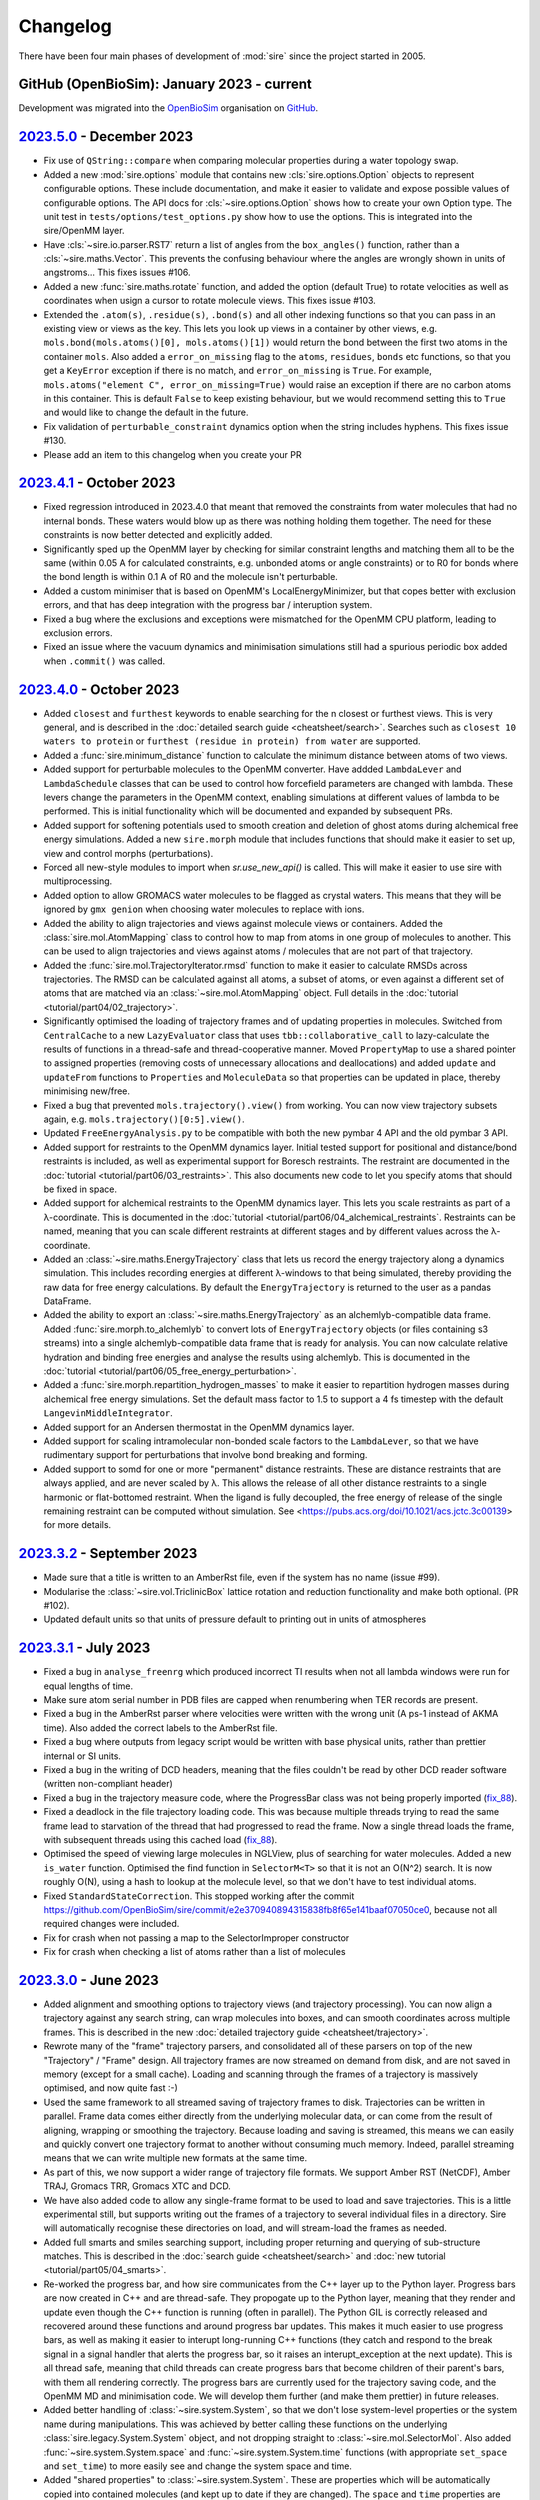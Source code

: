 =========
Changelog
=========

There have been four main phases of development of :mod:`sire`
since the project started in 2005.

GitHub (OpenBioSim): January 2023 - current
-------------------------------------------

Development was migrated into the
`OpenBioSim <https://github.com/openbiosim>`__
organisation on `GitHub <https://github.com/openbiosim/sire>`__.

`2023.5.0 <https://github.com/openbiosim/sire/compare/2023.4.0...2023.5.0>`__ - December 2023
---------------------------------------------------------------------------------------------

* Fix use of ``QString::compare`` when comparing molecular properties during
  a water topology swap.

* Added a new :mod:`sire.options` module that contains new
  :cls:`sire.options.Option` objects to represent configurable options.
  These include documentation, and make it easier to validate and expose
  possible values of configurable options. The API docs for
  :cls:`~sire.options.Option` shows how to create your own Option type.
  The unit test in ``tests/options/test_options.py`` show how to use
  the options. This is integrated into the sire/OpenMM layer.

* Have :cls:`~sire.io.parser.RST7` return a list of angles from the
  ``box_angles()`` function, rather than a :cls:`~sire.maths.Vector`.
  This prevents the confusing behaviour where the angles are wrongly
  shown in units of angstroms... This fixes issues #106.

* Added a new :func:`sire.maths.rotate` function, and added the option
  (default True) to rotate velocities as well as coordinates when usign
  a cursor to rotate molecule views. This fixes issue #103.

* Extended the ``.atom(s)``, ``.residue(s)``, ``.bond(s)`` and all other
  indexing functions so that you can pass in an existing view or views as
  the key. This lets you look up views in a container by other views, e.g.
  ``mols.bond(mols.atoms()[0], mols.atoms()[1])`` would return the bond
  between the first two atoms in the container ``mols``. Also added
  a ``error_on_missing`` flag to the ``atoms``, ``residues``, ``bonds`` etc
  functions, so that you get a ``KeyError`` exception if there is no match,
  and ``error_on_missing`` is ``True``. For example,
  ``mols.atoms("element C", error_on_missing=True)`` would raise an exception
  if there are no carbon atoms in this container. This is default ``False``
  to keep existing behaviour, but we would recommend setting this to ``True``
  and would like to change the default in the future.

* Fix validation of ``perturbable_constraint`` dynamics option when the string
  includes hyphens. This fixes issue #130.

* Please add an item to this changelog when you create your PR

`2023.4.1 <https://github.com/openbiosim/sire/compare/2023.4.0...2023.4.1>`__ - October 2023
---------------------------------------------------------------------------------------------

* Fixed regression introduced in 2023.4.0 that meant that removed the constraints
  from water molecules that had no internal bonds. These waters would blow up
  as there was nothing holding them together. The need for these constraints is
  now better detected and explicitly added.

* Significantly sped up the OpenMM layer by checking for similar constraint lengths
  and matching them all to be the same (within 0.05 A for calculated constraints,
  e.g. unbonded atoms or angle constraints) or to R0 for bonds where the bond
  length is within 0.1 A of R0 and the molecule isn't perturbable.

* Added a custom minimiser that is based on OpenMM's LocalEnergyMinimizer,
  but that copes better with exclusion errors, and that has deep integration
  with the progress bar / interuption system.

* Fixed a bug where the exclusions and exceptions were mismatched for the
  OpenMM CPU platform, leading to exclusion errors.

* Fixed an issue where the vacuum dynamics and minimisation simulations still
  had a spurious periodic box added when ``.commit()`` was called.

`2023.4.0 <https://github.com/openbiosim/sire/compare/2023.3.0...2023.4.0>`__ - October 2023
--------------------------------------------------------------------------------------------

* Added ``closest`` and ``furthest`` keywords to enable searching for the n closest
  or furthest views. This is very general, and is described in the
  :doc:`detailed search guide <cheatsheet/search>`. Searches such as
  ``closest 10 waters to protein`` or
  ``furthest (residue in protein) from water`` are supported.

* Added a :func:`sire.minimum_distance` function to calculate the minimum
  distance between atoms of two views.

* Added support for perturbable molecules to the OpenMM converter. Have addded
  ``LambdaLever`` and ``LambdaSchedule`` classes that can be used to control
  how forcefield parameters are changed with lambda. These levers change
  the parameters in the OpenMM context, enabling simulations at different
  values of lambda to be performed. This is initial functionality which
  will be documented and expanded by subsequent PRs.

* Added support for softening potentials used to smooth creation and
  deletion of ghost atoms during alchemical free energy simulations.
  Added a new ``sire.morph`` module that includes functions that should
  make it easier to set up, view and control morphs (perturbations).

* Forced all new-style modules to import when `sr.use_new_api()` is called.
  This will make it easier to use sire with multiprocessing.

* Added option to allow GROMACS water molecules to be flagged as crystal waters.
  This means that they will be ignored by ``gmx genion`` when choosing water
  molecules to replace with ions.

* Added the ability to align trajectories and views against molecule views
  or containers. Added the :class:`sire.mol.AtomMapping` class to control
  how to map from atoms in one group of molecules to another. This can
  be used to align trajectories and views against atoms / molecules that
  are not part of that trajectory.

* Added the :func:`sire.mol.TrajectoryIterator.rmsd` function to make it
  easier to calculate RMSDs across trajectories. The RMSD can be calculated
  against all atoms, a subset of atoms, or even against a different
  set of atoms that are matched via an :class:`~sire.mol.AtomMapping` object.
  Full details in the :doc:`tutorial <tutorial/part04/02_trajectory>`.

* Significantly optimised the loading of trajectory frames and of updating
  properties in molecules. Switched from ``CentralCache`` to a new
  ``LazyEvaluator`` class that uses ``tbb::collaborative_call`` to
  lazy-calculate the results of functions in a thread-safe and
  thread-cooperative manner. Moved ``PropertyMap`` to use a shared
  pointer to assigned properties (removing costs of unnecessary
  allocations and deallocations) and added ``update`` and ``updateFrom``
  functions to ``Properties`` and ``MoleculeData`` so that properties
  can be updated in place, thereby minimising new/free.

* Fixed a bug that prevented ``mols.trajectory().view()`` from working.
  You can now view trajectory subsets again, e.g. ``mols.trajectory()[0:5].view()``.

* Updated ``FreeEnergyAnalysis.py`` to be compatible with both the new pymbar 4 API
  and the old pymbar 3 API.

* Added support for restraints to the OpenMM dynamics layer. Initial tested
  support for positional and distance/bond restraints is included, as well
  as experimental support for Boresch restraints. The restraint are documented
  in the :doc:`tutorial <tutorial/part06/03_restraints>`. This also documents
  new code to let you specify atoms that should be fixed in space.

* Added support for alchemical restraints to the OpenMM dynamics layer.
  This lets you scale restraints as part of a λ-coordinate. This is
  documented in the :doc:`tutorial <tutorial/part06/04_alchemical_restraints`.
  Restraints can be named, meaning that you can scale different restraints
  at different stages and by different values across the λ-coordinate.

* Added an :class:`~sire.maths.EnergyTrajectory` class that lets us record the
  energy trajectory along a dynamics simulation. This includes recording
  energies at different λ-windows to that being simulated, thereby providing
  the raw data for free energy calculations. By default the
  ``EnergyTrajectory`` is returned to the user as a pandas DataFrame.

* Added the ability to export an :class:`~sire.maths.EnergyTrajectory` as
  an alchemlyb-compatible data frame. Added :func:`sire.morph.to_alchemlyb`
  to convert lots of ``EnergyTrajectory`` objects (or files containing
  s3 streams) into a single alchemlyb-compatible data frame that is
  ready for analysis. You can now calculate relative hydration and binding
  free energies and analyse the results using alchemlyb. This is documented
  in the :doc:`tutorial <tutorial/part06/05_free_energy_perturbation>`.

* Added a :func:`sire.morph.repartition_hydrogen_masses` to make it easier to
  repartition hydrogen masses during alchemical free energy simulations.
  Set the default mass factor to 1.5 to support a 4 fs timestep with the
  default ``LangevinMiddleIntegrator``.

* Added support for an Andersen thermostat in the OpenMM dynamics layer.

* Added support for scaling intramolecular non-bonded scale factors to the
  ``LambdaLever``, so that we have rudimentary support for perturbations
  that involve bond breaking and forming.

* Added support to somd for one or more "permanent" distance restraints. These
  are distance restraints that are always applied, and are never scaled by λ.
  This allows the release of all other distance restraints to a single
  harmonic or flat-bottomed restraint. When the ligand is fully decoupled,
  the free energy of release of the single remaining restraint can be
  computed without simulation. See
  <https://pubs.acs.org/doi/10.1021/acs.jctc.3c00139> for more details.

`2023.3.2 <https://github.com/openbiosim/sire/compare/2023.3.1...2023.3.2>`__ - September 2023
----------------------------------------------------------------------------------------------

* Made sure that a title is written to an AmberRst file, even if the system
  has no name (issue #99).

* Modularise the :class:`~sire.vol.TriclinicBox` lattice rotation and reduction functionality
  and make both optional. (PR #102).

* Updated default units so that units of pressure default to printing out in units of atmospheres

`2023.3.1 <https://github.com/openbiosim/sire/compare/2023.2.3...2023.3.1>`__ - July 2023
-----------------------------------------------------------------------------------------

* Fixed a bug in ``analyse_freenrg`` which produced incorrect TI results
  when not all lambda windows were run for equal lengths of time.

* Make sure atom serial number in PDB files are capped when renumbering when
  TER records are present.

* Fixed a bug in the AmberRst parser where velocities were written with the wrong
  unit (A ps-1 instead of AKMA time). Also added the correct labels to the AmberRst file.

* Fixed a bug where outputs from legacy script would be written with base physical
  units, rather than prettier internal or SI units.

* Fixed a bug in the writing of DCD headers, meaning that the files couldn't be read
  by other DCD reader software (written non-compliant header)

* Fixed a bug in the trajectory measure code, where the ProgressBar class was
  not being properly imported (`fix_88 <https://github.com/OpenBioSim/sire/issues/88>`__).

* Fixed a deadlock in the file trajectory loading code. This was because multiple threads
  trying to read the same frame lead to starvation of the thread that had progressed to
  read the frame. Now a single thread loads the frame, with subsequent threads using
  this cached load (`fix_88 <https://github.com/OpenBioSim/sire/issues/88>`__).

* Optimised the speed of viewing large molecules in NGLView, plus of searching
  for water molecules. Added a new ``is_water`` function. Optimised the
  find function in ``SelectorM<T>`` so that it is not an O(N^2) search. It
  is now roughly O(N), using a hash to lookup at the molecule level, so that
  we don't have to test individual atoms.

* Fixed ``StandardStateCorrection``. This stopped working after
  the commit https://github.com/OpenBioSim/sire/commit/e2e370940894315838fb8f65e141baaf07050ce0,
  because not all required changes were included.

* Fix for crash when not passing a map to the SelectorImproper constructor

* Fix for crash when checking a list of atoms rather than a list of molecules

`2023.3.0 <https://github.com/openbiosim/sire/compare/2023.2.3...2023.3.0>`__ - June 2023
-----------------------------------------------------------------------------------------

* Added alignment and smoothing options to trajectory views (and trajectory processing).
  You can now align a trajectory against any search string, can wrap molecules into
  boxes, and can smooth coordinates across multiple frames. This is described in the
  new :doc:`detailed trajectory guide <cheatsheet/trajectory>`.

* Rewrote many of the "frame" trajectory parsers, and consolidated all of these
  parsers on top of the new "Trajectory" / "Frame" design. All trajectory frames
  are now streamed on demand from disk, and are not saved in memory (except
  for a small cache). Loading and scanning through the frames of a trajectory
  is massively optimised, and now quite fast :-)

* Used the same framework to all streamed saving of trajectory frames to disk.
  Trajectories can be written in parallel. Frame data comes either directly
  from the underlying molecular data, or can come from the result of aligning,
  wrapping or smoothing the trajectory. Because loading and saving is streamed,
  this means we can easily and quickly convert one trajectory format to another
  without consuming much memory. Indeed, parallel streaming means that we
  can write multiple new formats at the same time.

* As part of this, we now support a wider range of trajectory file formats.
  We support Amber RST (NetCDF), Amber TRAJ, Gromacs TRR, Gromacs XTC and DCD.

* We have also added code to allow any single-frame format to be used to load
  and save trajectories. This is a little experimental still, but supports
  writing out the frames of a trajectory to several individual files in
  a directory. Sire will automatically recognise these directories on load,
  and will stream-load the frames as needed.

* Added full smarts and smiles searching support, including proper returning
  and querying of sub-structure matches. This is described in the
  :doc:`search guide <cheatsheet/search>` and
  :doc:`new tutorial <tutorial/part05/04_smarts>`.

* Re-worked the progress bar, and how sire communicates from the C++ layer
  up to the Python layer. Progress bars are now created in C++ and are
  thread-safe. They propogate up to the Python layer, meaning that they
  render and update even though the C++ function is running (often in
  parallel). The Python GIL is correctly released and recovered around
  these functions and around progress bar updates. This makes it much easier
  to use progress bars, as well as making it easier to interupt long-running
  C++ functions (they catch and respond to the break signal in a signal
  handler that alerts the progress bar, so it raises an interupt_exception
  at the next update). This is all thread safe, meaning that child threads
  can create progress bars that become children of their parent's bars,
  with them all rendering correctly. The progress bars are currently used
  for the trajectory saving code, and the OpenMM MD and minimisation code.
  We will develop them further (and make them prettier) in future
  releases.

* Added better handling of :class:`~sire.system.System`, so that we don't
  lose system-level properties or the system name during manipulations.
  This was achieved by better calling these functions on the
  underlying :class:`sire.legacy.System.System` object, and not
  dropping straight to :class:`~sire.mol.SelectorMol`. Also added
  :func:`~sire.system.System.space` and :func:`~sire.system.System.time`
  functions (with appropriate ``set_space`` and ``set_time``) to more
  easily see and change the system space and time.

* Added "shared properties" to :class:`~sire.system.System`. These are
  properties which will be automatically copied into contained
  molecules (and kept up to date if they are changed). The
  ``space`` and ``time`` properties are default "shared". You can
  add or remove shared properties via new functions
  :func:`~sire.system.System.add_shared_property` and
  :func:`~sire.system.System.remove_shared_property`.

* Cleaned up the sanitisation of molecules generated by smiles strings.
  This now raises an exception if the molecule can't be sanitised. You
  can switch this off by passing ``must_sanitize=False`` to
  :func:`sire.smiles`, thereby only running the sanitisation steps
  that pass.

* Improved functionality of harmonic restraints in openMMMD. Each
  restrained atom will now have to a corrsponding dummy atom,
  with the location of this dummy atom restraining the real atom.
  This makes restrained systems consistent in NPT regimes. Provided
  that a modified system containing the dummy atoms is given, the argument
  ``use restraints = True`` can be added to a SOMD ``.cfg`` file, along with
  the argument ``restrained atoms`` containing a dictionary of dummy atom
  numbers along with the numbers of the corresponding real atoms
  (``{dummy_atom_num:real_atom_num}``).

* Added a new units grammar and parser, so that we can robustly
  read physical quantities (units) from strings. This is a complete
  grammar, meaning that the full range of physical units, SI prefixes,
  long and short forms, unicode and ASCII representations are supported.
  A convenient :func:`sire.u` function has been added to easily convert
  its arguments to :class:`sire.units.GeneralUnit`, e.g.
  ``timestep = sr.u("25ps")`` or ``m = sr.u("25km").to("miles")``.
  This even supports automatic conversion
  from other units systems (e.g. you can pass `pint` units to ``sr.u``
  to convert to ``GeneralUnit``). This is described in full in the
  new :doc:`units detailed guide <cheatsheet/units>`.

* We have begun to add automatic conversion from strings to unit-quantities
  (or from any unit system) to functions. Currently the dynamics functions
  are supported, e.g. you can type ``d = mols.dynamics(timestep="4fs")``
  and ``d.run("500ps")`` (or even, ``d = mols.dynamics(timestep={pint time})``).
  We will add more in the next release, with the ambition that every function
  that accepts a unit argument will automatically convert from ``pint``,
  a string, or any other supported units framework.

* As part of this, we have also updated the way physical units are printed.
  Units will now always be printed in the default format specified by
  the user, with default base units used for any composed unit that
  has not been specified. You set a default unit using
  :func:`sire.units.set_default_unit` or :func:`sire.units.set_default_units`,
  e.g. ``sr.units.set_default_unit("nm")`` would change the default
  length unit to ``nm``. You can set combined units, e.g.
  ``sr.units.set_default_unit("kcal mol-1 A-2")`` would set the default
  bond force constant units to ``kcal mol-1 A-2``. The framework automatically
  works out the unit, and will print out any value in that unit if the future
  in the default unit, with the string supplied by the user as the unit name.
  This is all described in the :doc:`units detailed guide <cheatsheet/units>`
  (including :func:`sire.units.set_si_units` and :func:`sire.units.set_internal_units`).

* Added :func:`~sire.mol.SelectorMol.make_whole` functions to all views,
  so that molecules can be recombined after being split across periodic
  boundaries. You can automatically make molecules whole on load by
  passing ``{"make_whole": True}`` as a ``map`` to :func:`sire.load` or
  the :func:`~sire.mol.SelectorMol.load_frame` functions. Or, you can
  manually make molecules whole by calling
  :func:`~sire.system.System.make_whole` on :class:`~sire.system.System`,
  or ``mol = mol.move().make_whole().commit()`` on any view.

* Significantly accelerated the reading and writing of files, especially Amber
  topology files.

* Enhanced the integration with NGLView by making it easy to choose colours
  and opacities of representations (e.g. see the :doc:`detailed guide <cheatsheet/view>`).

* Various compile fixes so that :mod:`sire` compiles and works well
  with GCC 13.

* Lots of bug fixes, including `fix_67 <https://github.com/OpenBioSim/sire/issues/67>`__,
  `fix_49 <https://github.com/OpenBioSim/sire/issues/49>`__ (Triclinic box angles
  flipping during a trajectory), and `fix_44 <https://github.com/OpenBioSim/sire/issues/44>`__.

`2023.2.3 <https://github.com/openbiosim/sire/compare/2023.2.2...2023.2.3>`__ - May 2023
----------------------------------------------------------------------------------------

* Fixed numerical precision issues caused by lattice reduction of triclinic
  lattice box vectors to prevent oscillation of the box angles. This is caused
  by the fixed-width format for box dimensions and angles used in the molecular
  input files. `PR 51 - fix_49_50 <https://github.com/OpenBioSim/sire/pull/51>`__

* Added a ``run_constrained`` entry for the optional ``rdkit`` dependency in our
  conda recipe using a minor level pin. This ensures that the correct version of
  ``rdkit`` is installed alongside ``sire``, i.e. one that is compatible with the
  version that ``sire`` was built against. `PR 51 - fix_49_50 <https://github.com/OpenBioSim/sire/pull/51>`__

`2023.2.2 <https://github.com/openbiosim/sire/compare/2023.2.1...2023.2.2>`__ - April 2023
------------------------------------------------------------------------------------------

* Fixed random crashes when loading Amber PRMTOP files when parallelisation
  was enabled. `PR 45 - fix_44 <https://github.com/OpenBioSim/sire/pull/45>`__

* Fixed failure to read an Amber PRMTOP file when no atom names or residues names
  are set. `PR 43 - fix_42 <https://github.com/OpenBioSim/sire/pull/43>`__

* Edited GitHub Actions workflow so that builds of ``devel`` automatically
  upload to the ``dev`` channel, while builds of ``main`` automatically
  upload to the ``test`` channel (for testing before being re-labelled
  to the ``main`` channel)

`2023.2.1 <https://github.com/openbiosim/sire/compare/2023.2.0...2023.2.1>`__ - April 2023
------------------------------------------------------------------------------------------

* Added in ``openmmtools`` as a host requirement. This allows it to be installed in the
  same environment as :mod:`sire`. Note that this changes the dependencies of :mod:`sire`
  to use an older version of ``libnetcdf``. `PR 34 <https://github.com/OpenBioSim/sire/pull/34>`__

* Reactivated the parallel processing code in the Amber parameter/topology parser.
  This significantly speeds up reading and writing of Amber parameter/topology files.

* Fixed compile issues with some MacOS compilers using the C++ 2017 standard, when
  ``std::unary_function`` has been removed.

* Fixed the lookup of Gromacs wildcard dihedrals of the form ``A-*-*-D``.

* Added full support for Urey-Bradley terms in the Gromacs topology parser.

* Added full support for harmonic improper angles in the Gromacs topology parser.
  Note that we don't yet have support for these in the molecular mechanic engine
  or the openmm converter, so they can only currently be read and written.

* Added a developer check for when the version number has changed, so that
  people compiling manually know when they have to rebuild from scratch.


`2023.2.0 <https://github.com/openbiosim/sire/compare/2023.1.3...2023.2.0>`__ - March 2023
------------------------------------------------------------------------------------------

* Completed the :mod:`sire.convert` framework for interconverting :mod:`sire`
  objects with `BioSimSpace <https://biosimspace.openbiosim.org>`__,
  `RDKit <https://rdkit.org>`__ and `OpenMM <https://openmm.org>`__.
  This is now :doc:`fully documented in a tutorial <tutorial/part05/01_convert>`.

* Added support for creating molecules from smiles strings, or generating
  smiles strings from molecules, based on the RDKit integration. Have
  also added a :func:`~sire.mol.SelectorMol.view2d` function that generates
  two-dimensional structure views of molecules. These have infered bond orders,
  formal charges and stereochemistries. This is documented in
  :doc:`two <tutorial/part05/02_view>` :doc:`tutorials <tutorial/part05/03_smiles>`.

* Added new support to the 3D view code to give control over the representation
  used to view the molecule (e.g. licorice, spacefill, cartoon etc). This is
  documented in full (together with more detail about 2D views) in
  a :doc:`detailed guide <cheatsheet/view>`.

* Added support for performing minimisation and molecular dynamics simulations
  based on the OpenMM integration. This is documented in full via both
  :doc:`a tutorial <tutorial/part05/04_dynamics>` and a
  :doc:`detailed guide <cheatsheet/openmm>`.

* Fixed the Amber PRMTOP `dihedral ring bug <https://github.com/OpenBioSim/sire/commit/397271f4229f3cbed6a4c3b425e4baaf4aae4ec5>`__.

* Fixed the bug regarding preservation of water properties when
  `changing topology <https://github.com/michellab/BioSimSpace/issues/247>`__.

* Fixed the bug that caused simulation restarts from short ``waterswap``
  jobs `to fail <https://github.com/OpenBioSim/sire/issues/11>`__.

* Added versioned package support to :func:`sire.utils.try_import`. Now the version
  of the package to be installed can be specified.

* Moved ``pymbar`` from a ``run`` to ``host`` dependency, and switched
  ``analyse_freenrg`` to use :func:`~sire.utils.try_import` to import
  the module. :mod:`sire` now doesn't depend on ``pymbar<4``. Instead,
  ``pymbar`` will be installed at run-time if ``analyse_freenrg`` is
  used in ``mbar`` mode.

* Updated the list of build, run and host dependencies to reduce the number
  of pinned dependencies for :mod:`sire`. This included fixing the way we
  specify ``blas`` so that we don't force a pin to ``openblas``,
  removing the requirement for ``watchdog`` as it is not used any more,
  removing ``pypdb`` from the BioSimSpace run requirements,
  and switching to ``qt-main`` rather than the entire ``qt`` package. Our run
  dependencies are now just ``boost``, ``gsl``, ``lazy_import``,
  ``libnetcdf``, ``openmm``, ``pandas``, ``qt-main``, ``rich`` and ``tbb``.

* Updated the name of the `TIP4P template <https://github.com/OpenBioSim/sire/commit/60cb5827635de0abc7f88419b596586c0e8c185f>`__
  to match convention.

* Added a utility function used by BioSimSpace to remove specified named
  properties from all molecules in a collection.

* Fixed `the bug in the Gro87 parser <https://github.com/OpenBioSim/sire/issues/21>`__
  whereby garbage velocities were written for molecules that didn't have
  a velocity property. These will now be given a default velocity of zero.

* Added an option that can be used to fix an
  `atom numbering issue <https://github.com/OpenBioSim/sire/issues/23>`__ when
  writing PDB files that involve ``TER`` records and multiple molecules.

* Added a fix to `replace spaces <https://github.com/OpenBioSim/sire/commit/6cb7df19721799ff771f235606350bba96bd6e4b>`__
  in GROMACS molecular topology names with underscores, so that topology files
  written by :mod:`sire` can be read by GROMACS.

* Added the :class:`sire.system.ForceFieldInfo` class to hold and report
  metadata related to the forcefields used to calculate energies and
  perform molecular dynamics. This is now used to parse and interpret
  this metadata, giving consistency between the new OpenMM-based
  dynamics code and the energy functions that used the
  in-built molecular mechanics engine.

* Added `a fix <https://github.com/OpenBioSim/sire/commit/71fcf9a0345f9e07b3ec9f56fe4f33b1aada6d4b>`__
  for better handling of :class:`~sire.mol.AtomRadii`-based properties.  This
  helps ensure that radii will be given lengths by default, even if they
  are initialised with zero values.

* Removed the global warnings filter as this was no longer needed.
  :mod:`sire` will now not automatically filter out all warnings.

* Updated :class:`~sire.utils.Console` to use the in-built spinner from
  `rich <https://rich.readthedocs.io>`__ rather than one based on ``yaspin``.
  This removes a dependency and also better integrates the spinner code.

* Added Python 3.10 support and now build Python 3.10 packages. This is now
  the default version of Python for :mod:`sire`, and the version we
  recommend for new workflows. Note that we will drop automatic building
  of Python 3.8 packages later this year (likely Q3 or Q4). This will be
  timed to co-incide with when we add Python 3.11 support, and when
  (we anticipate) conda-forge will drop Python 3.8. Our aim is to only
  build packages for a maximum of 3 Python versions at a time.

* Added the ``future`` branch for feature branches that are accepted,
  but not yet ready for the next release. Adopting a more
  :doc:`regular release and bugfix process <contributing/roadmap>`
  based on a quarterly release cycle.


`2023.1.3 <https://github.com/openbiosim/sire/compare/2023.1.2...2023.1.3>`__ - February 2023
---------------------------------------------------------------------------------------------

* Added the beginnings of the new :mod:`sire.convert` framework for converting
  between different molecule object formats. Created initial converters for RDKit,
  so that we can convert sire molecules to RDKit molecules. This is still considered
  experimental. It will be cleaned up fully for 2023.2.0. It has been added now
  to let others play with this code, to refine a workable API.

* Used the RDKit code to create a :func:`sire.smiles` function to create molecules
  from smiles strings. This is still considered experimental. It will be cleaned
  up fully for 2023.2.0. It has been added to let others begin to explore
  how this capability could be useful.

* Used the RDKit code to create a :func:`~sire.mol.SelectorMol.view2d` function for
  quickly creating 2D views of molecules (or all molecules in a container / system).
  Again, this is considered experimental. It will be cleaned up fully for 2023.2.0.
  It has been added to let others beging to explore how this capability could be
  useful.

* Fixed the SDF bug reported in `issue #8 <https://github.com/OpenBioSim/sire/issues/8>`__.

* Fixed a bug in writing Amber PRMTOP files, where atoms with index zero should not
  be written to the third or fourth column of dihedral / improper entries.

* Adjusted the cutoffs and schemes so that the `.energy()` function gives energies
  that closely agree with those reported by pmemd. Added a unit test that validates
  this.

* Added an :func:`~sire.mol.MoleculeView.extract` function so that it is easy
  to create a new molecule as a subset of another molecule (and the same for
  molecule containers)

* Switched fully to need a C++ 2017 compiler, and adapted the code to fully
  support C++ 2017. Added guards to reduce the number of spurious compiler
  warnings emitted by dependencies of sire during a compile.

* Fixed bugs related to null space parameters specified for triclinic spaces.

* Added classes at the C++ level to represent Stereochemistry, Hybridization
  Chirality, and BondOrder. These are used by the RDKit code and the SDF parser.
  These will be fully exposed in a later release.

`2023.1.2 <https://github.com/openbiosim/sire/compare/2023.1.1...2023.1.2>`__ - February 2023
---------------------------------------------------------------------------------------------

* Used clang-format to autoformat all the C++ files.
* Fixed SDF pickle bug (molecules read from SDF files could not be pickled / unpickled)
* Fixed the bugs in waterswap that led to incorrect energies being calculated.
* Fixed bugs in analyse_freenrg that prevented it from running on newly generated simfiles.
* Fixed a segfault when searching for non-existant atoms in a molecule editor.

`2023.1.1 <https://github.com/openbiosim/sire/compare/2023.1.0...2023.1.1>`__ - January 2023
--------------------------------------------------------------------------------------------

* Fix incompatibility between the updated code and the Boresch restraint code.
* Fixes try_import so that it works within a conda environment, and so that
  it only uses ``conda`` or ``mamba`` to install dependencies.
* Fixed ``NaN`` values of ``r0`` for null amber bonds and angles. Now the
  value of ``r0`` is taken from the current bond length, or else the
  options ``keep_null_bonds=False`` or ``keep_null_angles=False`` can be
  passed via a ``map`` to prevent the writing of null bonds and angles
  to amber parameter files.
* Fixed a bug in :func:`sire.save` that meant that the save directory was
  ignored when the format was specified. Files will now save into the correct
  directory.
* Updated the instructions for :doc:`writing unit tests <contributing/development>`
  to say how to use fixtures to load files, and how to use ``tmpdir`` to write
  files to a temporary directory during a test.
* Addition of lots of files, e.g. issue templates, pull request templates,
  security file etc to improve community engagement via GitHub.
* Created `sire_bigtests <https://github.com/openbiosim/sire_bigtests>`__ from
  `SireUnitTests <https://github.com/michellab/SireUnitTests>`__ and created
  an integration testing pipeline based on these tests. Now the latest ``devel``
  release can be tested via `sire_bigtests <https://github.com/openbiosim/sire_bigtests>`__
  as an extra validation check before creating a release. This release has
  been checked this way :-)
* Lots of minor bugfixes related to those checks, e.g. mostly relating
  to fixing paths on Windows. Now all the integration tests pass on Windows
  (something not before attained, as running the tests on Windows was
  not easy).

`2023.1.0 <https://github.com/openbiosim/sire/releases/tag/2023.1.0>`__ - January 2023
--------------------------------------------------------------------------------------

* Initial release of the OpenBioSim version of sire. The code has been completely
  refurbished using a tutorial-driven development process and has a new
  public API. This is now :mod:`sire`, rather than ``Sire``. The new
  API is activated when you import from this module. You can still use the
  old API by calling :func:`sire.use_old_api` or :func:`sire.use_mixed_api`.
  The new API is pythonic in style, with our aim to be fully PEP8 compliant.
  Functions are named in snake_case, with classes in CapitalCase. Modules
  are all in lowercase. Only a portion of the legacy Sire API has been
  exposed publicly. You can access unexposed classes / functions via
  ``sire.legacy.Module``, e.g. ``sire.legacy.Mol.Connectivity`` will
  get access to the ``Sire.Mol.Connectivity`` class.

* We have
  a `new website <https://sire.openbiosim.org>`__ with easy
  `install instructions <https://sire.openbiosim.org/install>`__, a
  `quickstart guide <https://sire.openbiosim.org/quickstart>`__ and
  a `comprehensive tutorial <https://sire.openbiosim.org/tutorial>`__.
  This is built using sphinx from the files in the ``doc`` directory.

* Migrated from `michellab/sire <https://github.com/michelllab/sire>`__
  to `openbiosim/sire <https://github.com/openbiosim/sire>`__. The new
  repo has had old large files removed, and so is much smaller,
  and so quicker and easier to clone.

* Added a :func:`~sire.mol.SelectorMol.find` function to all of the
  molecule view containers. This returns the index of the view(s)
  within the container. This can be used to quickly get the index
  of, e.g. atoms in a system via ``mols.atoms().find(atom)``.

* Made sure that all units and constants were exposed to the
  new public API, and that the constants were exposed with units, e.g.
  now ``sire.units.k_boltz * (25 * sire.units.celsius)`` gives
  ``0.592486 kcal mol-1`` (be careful to put brackets around the
  temperature, or it will be ``25*k_boltz`` multiplied by ``1 celsius``).

* Made sure that the Rich console is initialised at module import
  time if the new API is used.

* Moved ``show_warnings`` to default ``True`` when loading files. This
  now prints out the method to silence warnings. This is better for, e.g.
  loading gromacs topologies, which were too noisy when ``show_warning``
  was ``False`` and a message told you how to turn them on...

* Added `sse2neon <https://github.com/DLTcollab/sse2neon>`__ so
  that we can use the manually vectorised code
  on ARM64 systems. This fixed issues with Linux/ARM64. This is as fast,
  if not faster, than relying on openmp::simd as we did before.

* Cleaned up the new sire API
  via use of `__all__` in all of the new modules. The public API is
  very limited at the moment, but will grow as we port in more classes.
  However, the aim is that users will mostly not create classes directly,
  but will instead implicitly create them as they load molecular systems
  and call functions on those systems.

* Fully updated the search functionality, making it more robust, more consistent
  and more powerful. Added a
  `detailed guide <https://sire.openbiosim.org/cheatsheet/search.html>`__
  on the search grammar to the new website.

* Added a set of :class:`~sire.mol.Cursor` classes for editing, and made these
  work consistently with most of the property types. Getting and
  setting properties should now be easier, with auto-wrapping and
  expanding of properties.

* Made the AtomProperty classes behave more like standard python containers.
  This makes them easier to work with, and is the first step to hiding
  them completely (they will eventually be auto-converted to/from standard
  Python containers or NumPy arrays).

* Added :func:`~sire.mol.SelectorMol.apply` and
  :func:`~sire.mol.SelectorMol.apply_reduce` functions that let you map
  functions across all objects in a molecular container.

* Cleaned up the handling of units - now everything maps into
  :class:`~sire.units.GeneralUnit` and
  :class:`~sire.units.GeneralUnitProperty`, which are auto-converted when
  exposed to Python.
  Added Python wrapping and monkey-patching to
  :class:`~sire.maths.Vector` so that it
  has length units. Improved the printing of units to the screen (using
  the correct unicode). Added functions that empower the user to choose
  their own default units, e.g. changing angstroms to picometers, or
  switching to full SI units. This only impacts the Python layer when
  rendering the unit, or auto-converting numbers to units, so does
  not break or change the C++ layer. Any view can now be assigned a
  :class:`~sire.units.GeneralUnit` property.

* Added :class:`~sire.mm.Bond`, :class:`~sire.mm.Angle`,
  :class:`~sire.mm.Dihedral`, :class:`~sire.mm.Improper` and their related
  molecule view container
  classes (e.g. :class:`~sire.mm.SelectorBond`,
  :class:`~sire.mm.SelectorMBond` etc). This allows you to have
  molecule views that represent bonds, angles and dihedrals (or collections
  of these). Added measurement functions so that you can easily get their
  lengths or sizes.

* Added :func:`~sire.mol.SelectorMol.energy` to let you calculate
  energies of views (or views with views).
  This uses the parameters / forcefield loaded with the molecule(s). You can
  get energies of any views of sub-views. Also created an proper return type
  for energies that embeds the energy components. Now
  ``view.energy().components()``
  works as you would expect.

* Added :func:`~sire.mol.SelectorMol.energies` to molecule containers so that
  you can get the energies
  of each view in the container. Added support for progress bars using Rich so
  that the user has an indication of progress.

* Added initial support for trajectories. Reworked the molecular parser so that
  multiple "frame" types files will load multiple frames of a trajectory
  (e.g. so that a trajectory can be loaded from multiple PDB files, or
  from multiple DCD or traj files). Added a
  :class:`~sire.mol.TrajectoryIterator` class that
  lets you easily iterate over and query trajectories. Fully documented this
  in the tutorial. You can now do cool things like measure bonds over
  trajectories, or evaluate energies.

* Added a :func:`~sire.mol.SelectorMol.view` function based on
  NGLView that lets you easily see any
  molecule view (or collection of molecule views). Added a
  :func:`~sire.save_to_string` function
  that writes a text-based molecule file to an in-memory string rather than
  a file (so that you don't have to use temporary files with NGLView). Added
  support for viewing trajectories, so that trajectories that are loaded in
  sire are also playable in NGLView.

* Added movement functions to the Cursor classes so that you can more easily
  move molecules (or molecule views). Documented this in
  :doc:`the tutorial <tutorial/part04/05_movement>`. Re-worked
  the way PropertyMap is passed via Python. Now have a
  :func:`~sire.base.create_map` function
  that can create a PropertyMap from anything that is passed. This has some
  examples in its documentation that show how is can be used. Made sure that
  all of the new functionality can use PropertyMap and uses
  :func:`~sire.base.create_map`
  to support function calls like
  ``cursor.translate( (1,2,3), map={"coordinates":"coords2"} )``.

* Speaking of which, also updated :class:`~sire.maths.Vector`
  adding in functions that
  allow auto-conversion of list-like python objects to
  :class:`~sire.maths.Vector`.
  It should almost be the case that a user will not have to use this class
  directly themselves, as things should just auto-convert. Added support for
  creating Vectors from plain numbers or length units, using the default length
  unit if plain numbers are used.

* Removed lots of unnecessary files. Moved some files into the website docs
  so that there is a single source of truth. Updated paths
  and links to point to the new locations in OpenBioSim. Fixed CI build issues
  on Windows by building in the right directory. Updated the pythonizing framework
  so that we only pythonize the C++ layer, and avoid the circular dependencies
  that were causing random import errors (particularly on Windows).

* Fixed lots of bugs and expanded the unit test suite to test the above
  functionality.

GitHub (michellab): June 22nd 2015 - January 2023
-------------------------------------------------

Thanks to `@ppxasjsm <https://github.com/ppxasjsm>`__ and
`@jmichel80 <https://github.com/jmichel80>`__ development
was migrated into the `michellab <https://github.com/michellab>`__
organisation on `GitHub <https://github.com/michellab/sire>`__.

This comprised 2495 commits, from developers
`@lohedges <https://github.com/lohedges>`__,
`@chryswoods <https://github.com/chryswoods>`__,
`@ppxasjsm <https://github.com/ppxasjsm>`__,
`@halx <https://github.com/halx>`__,
`@jmichel80 <https://github.com/jmichel80>`__,
`@ptosco <https://github.com/ptosco>`__,
`@SofiaBariami <https://github.com/SofiaBariami>`__,
`@fjclark <https://github.com/fjclark>`__,
`@Steboss <https://github.com/Steboss>`__,
`@nigel-palmer <https://github.com/nigel-palmer>`__,
`@msuruzon <https://github.com/msuruzhon>`__ and
`@kexul <https://github.com/kexul>`__.

Here is the changelog for this stage of development.

..

    [2023.0.3] January 2023: Added the beginnings of a new sphinx-based website
               (in the `doc` folder), which includes the sire API documentation.
               Cleaned up the new sire API via use of `__all__` in all of the
               new modules. The public API is very limited at the moment, but
               will grow as we port in more classes.  However, the aim is that
               users will mostly not create classes directly, but will instead
               implicitly create them as they load molecular systems and call
               functions on those systems. Added a tutorial to this website
               that will be used to demonstrate and teach the new sire API.
               Fully updated the search functionality, making it more robust,
               more consistent and more powerful. Added a detailed guide on the
               search grammar to the new website. Added a set of Cursor classes
               for editing, and made these work consistently with most of the
               property types. Getting and setting properties should now be
               easier, with auto-wrapping and expanding of properties. Made
               the AtomProperty classes behave more like standard python
               containers.  This makes them easier to work with, and is the
               first step to hiding them completely (they will eventually be
               auto-converted to/from standard Python containers or NumPy
               arrays. Added `apply` and `apply_reduce` functions that let you
               map functions across all objects in a molecular container.
               Cleaned up the handling of units - now everything maps into
               GeneralUnit and GeneralUnitProperty, which are auto-converted
               when exposed to Python. Added Python wrapping and
               monkey-patching to sire.maths.Vector so that it has length units.
               Improved the printing of units to the screen (using the correct
               unicode). Added functions that empower the userto choose their
               own default units, e.g. changing angstroms to picometers, or
               switching to full SI units. This only impacts the Python layer
               when rendering the unit, or auto-converting numbers to units,
               so does not break or change the C++ layer. Any view can now be
               assigned a GeneralUnit property. Added Bond, Angle, Dihedral,
               Improper and their related molecule view container classes (e.g.
               SelectorBond, SelectorMBond etc). This allows you to have
               molecule views that represent bonds, angles and dihedrals (or
               collections of these). Added measurement functions so that you
               can easily get their lengths or sizes. Added `.energy()` to let
               you calculate energies of views (or views with views). This uses
               the parameters / forcefield loaded with the molecule(s). You can
               get energies of any views of sub-views. Also created an proper
               return type for energies that embeds the energy components.
               Now `view.energy().components()` works as you would expect.
               Added `.energies()` to molecule containers so that you can get
               the energies of each view in the container. Added support for
               progress bars using Rich so that the user has an indication of
               progress. Added initial support for trajectories. Reworked the
               molecular parser so that multiple "frame" types files will load
               multiple frames of a trajectory (e.g. so that a trajectory can
               be loaded from multiple PDB files, or from multiple DCD or traj
               files). Added a TrajectoryIterator class that lets you easily
               iterate over and query trajectories. Fully documented this in
               the tutorial. You can now do cool things like measure bonds over
               trajectories, or evaluate energies. Added a `.view()` function
               based on NGLView that lets you easily see any molecule view (or
               collection of molecule views). Added a `save_to_string` function
               that writes a text-based molecule file to an in-memory string
               rather than a file (so that you don't have to use temporary
               files with NGLView). Added support for viewing trajectories, so
               that trajectories that are loaded in sire are also playable in
               NGLView. Added movement functions to the Cursor classes so that
               you can more easily move molecules (or molecule views).
               Documented this in the tutorial. Re-worked the way PropertyMap is
               passed via Python. Now have a sire.base.create_map function that
               can create a PropertyMap from anything that is passed. This has
               some examples in its documentation that show how is can be used.
               Made sure that all of the new functionality can use PropertyMap
               and uses `create_map` to support function calls like
               `cursor.translate( (1,2,3), map={"coordinates":"coords2"} )`.
               Speaking of which, also updated `sire.maths.Vector` adding in
               functions that allow auto-conversion of list-like python objects
               to `sire.maths.Vector`. It should almost be the case that a user
               will not have to use this class directly themselves, as things
               should just auto-convert. Added support for creating Vectors
               from plain numbers or length units, using the default length
               unit if plain numbers are used. Fixed lots of bugs and expanded
               the unit test suite to test the above functionality. Removed
               lots of unnecessary files. Moved some files into the website
               docs so that there is a single source of truth. Began the process
               of updating paths and links to point to the new locations in
               OpenBioSim. Fixed CI build issues on Windows by building in the
               right directory. Updated the pythonizing framework so that we
               only pythonize the C++ layer, and avoid the circular dependencies
               that were causing random import errors (particularly on Windows).

    [2023.0.2] December 2023: Fix multiple distance restraint bug in SOMD
               (@fjclark). Add support for PME FEP with SOMD and fix
               associated bugs (@halx, @jmichel80). Fix CI issues so that
               PRs use the correct URL when triggered by external forks.
               Exclude dummy atoms when repartitioning hydrogen masses.
               Deprecate py37.

    [2023.0.1] November 2023: Improve handling of HETATM and TER records in
               PDB files. Fix SOMD selection issues following update to the
               2023 API. Fix writing of steps to SOMD simfile.dat (@fjclark).
               Throw exception when CHAMBER format AMBER topology files are
               detected. Expose toVector() method for the velocity property.
               Match against inverted dihedral records of for A-B-C-A when
               building GROMACS topologies. Fixed calling of static Py++
               functions. Build against conda-forge AmberTools and GROMACS
               packages as host requirements, allowing users to create
               BioSimSpace environments with or without these dependencies
               installed. Added the ability to search on whether or not a
               property exists.  Make sure searches are returned in MolIdx
               order. Ensure Sire is built against packages with the "dev"
               label.

    [2023.0.0] July 2023 - Updated Sire's API to a more pythonic style.
               Module names are in lower case, e.g. `import Sire` becomes
               `import sire`, or `import sire as sr`. Functions are in
               underscore_case. This change is not backwards compatible. To
               support old code, a `sire.use_old_api()` function has been added.
               New functions have been added that make it easier to load
               and save molecules. These can load from URLs. Tests have been
               updated to pytest and now load input data from the sire website.
               The search system has been overhauled, optimised and updated.
               This is described in the new tutorials that are in the process
               of being written in the `doc` directory. This also contains
               the new sphinx website. The `CMakeLists.txt` files and build
               system have been completely reworked. These now use more
               pythonic `setup.py` scripts. These have been updated to fully
               support MacOS M1 and Windows. The conda recipe has been
               updated to use these scripts. Conda packages are now built
               and supported across Linux, MacOS and Windows.

    [2022.3.0] June 2022 - Added support for parsing SDF files (@chryswoods).
               Move conda build process to Miniforge and mambdabuild (boa) to
               avoid timeouts and memory issues. Update GroTop parser to ensure
               new atom types are created when names match but parameters
               differ. Added additional BioSimSpace wrapper to update
               coordinates and velocities in a system, without first requiring
               that it is modified to have unique atom and residue numbers.
               Use -Oz compiler flag rather than -Os for compiling Python
               wrappers to avoid "illegal hardware instruction" error with
               Clang 14 on macOS x86_64. Fixed issue reconstructing triclinic
               box objects from a binary data stream. Added missing streaming
               operators to Sire.Unit.GeneralUnit.

    [2022.2.0] March 2022 - Fixed formatting of SOLVENT_POINTERS flag in
               AmberPrm7 parser. Removed duplicate definition of sigma_av
               in OpenMMFreEnergySt.cpp. Fixed SOMD issues related to
               assumption that perturbable molecule always has MolIdx(1)
               (@fjclark). Fixed wrappers and added significant performance
               enhancements to the SireIO::updateCoordinatesAndVelocities
               function. This significantly (200x) speeds up the remapping
               of coordinates/velocities from SOMD trajectory frames, which
               was a bottleneck for large protein-ligand simulations within
               BioSimSpace. Disabled GSL error handling to avoid a potential
               segmentation fault within a singular value decomposition
               routine called by SireMaths::align.

    [2022.1.0] Jan 2022 - Fixed counting of protons to account for dummy atoms
               when swapping water topology and ensure that original molecular
               properties are preserved. Added a fallback to the BGFS solver
               to improve robustness of FEP analysis (@kexul). Fixed a bug
               that caused distance restraints to be skipped if the ligand
               wasn't the first molecule in the FEP topology (@jmichel80,
               @fjclark). Improved atomic element inference in AMBER parsers.
               Update Sire build to latest versions of dependencies on macOS
               and Linux. This required substantial mini-changes across the
               entire codebase due to changes in APIs and deprecations. This
               includes moving away from qAlgorithm, using the new Qt
               container constructors, moving to OneAPI, switching to the
               conda-forge OpenMM and switching to the new C++ ABI (@chryswoods).
               Simplified Sire wrapper generation using a minimal Docker
               container with the latest Py++ (@chryswoods). Add support for
               native Python pickling of Sire objects (@chryswoods.) Switch
               to GitHub actions for CI. This uses a conda-forge compliant
               conda build, with packages then uploaded to the Anaconda cloud.

    [2021.1.0] Aug 2021 - Added support for multiple combining rules in SOMD
               (@SofiaBariami). Added support for triclinic simulation boxes.
               Convert Ryckaert-Bellememans form dihedral functions from
               GROMACS to Fourier series to allow conversion to AMBER format.
               Updated search functionality to enable searching for objects
               within an arbitrary distance of a point. Fixed PDB2 parser bug
               to ensure that residue names are fixed width. Ensure that
               NUMEXTRA pointer is written so that AMBER topology files can
               be read by tools such as ParmEd. Write NATYP pointer and
               correct number of SOLTY flags. Even though these aren't used,
               incorrect values break external tools, e.g. ParmEd. Added
               support for AMBER TIP5P water topology conversion. Correctly
               flag OPLS style force fields when creating MMDetail object so
               that users can reconstruct OPLS systems written to AMBER format.
               Made build Python 3.8+ compliant. (Python libraries are now
               ABI compatible.) Switched to using std::atomic since
               tbb/atomic.h is now deprecated. Switched to using HTTPS for
               sending analytics. Updated build to be able to link against
               conda version of libcpuid. Added support for generating PDB
               CONECT records from a Sire.Mol.Connectivity object. Fixed
               issue with PMEMD skipping torsions with zero periodicity.
               Fixed random number seeding bug in somd-freenrg, which
               resulted in the OpenMM generator being seeded with the same
               seed for each cycle of the simulation.

    [2020.1.0] July 2020 - Fixed bug in WaterView program to ensure that a
               molecule is extracted from the returned list. Stable sorting
               of dihedrals and other potential terms to allow reproducible
               writing of input files for SOMD (@ptosco). Updated the
               FreeEnergyAnalysis script to support different versions of the
               pymbar API. Significant performance improvement to the GroTop
               parser by looping over cut-groups during non-bonded matrix
               evaluation. Updated Miniconda and conda dependencies to latest
               cross-compatible versions. Fixed minor copiler and runtime
               issues (@nigel-cresset).

    [2019.3.0] November 2019 - Added functionality to restrict the search space
               when finding paths between atoms or searching for rings. Fixed
               performance issue in GroTop parser caused by an N^2 loop over
               atoms when searching the intrascale matrix. We now loop over
               cut-groups, which is far more efficient. Fixed issues with
               Python wrapper generation caused by issues with missing define
               symbols and a bug in the scanheaders.py script.

    [2019.2.1] October 2019 - Updated the Conda recipe to pin the dependencies
               of dependencies that are used at run time since Conda doesn't
               automatically do this for you. Added instructions detailing the
               Azure Pipeline build process and how to create a new release.

    [2019.2.0] September 2019 - Updated the Gromacs topology writer to support
               perturbable molecules containing a variable number of bonds.
               Created a Docker container for building wrappers and updated
               to using CastXML. Added support for running background
               processes on Windows (@ptosco). Updated SOMD Python wrapper
               to write restart files every cycle to simplify system monitoring
               in BioSimSpace. Fixed macOS build issue by not linking against
               libpython. Made sure that Conda dependencies are pinned
               correctly to avoid compatibility issues. Fixed bug that
               prevented upload statistics being sent and added support for
               tracking BioSimSpace usage.

    [2019.1.0] May 2019 - Updates to the Gromacs topology writer to support
               free energy perturbation simulations. The MCS matching
               functionality has been extended to allow matches between heavy
               and light atoms, and the ability to return all current matches,
               rather than just the most recent. Temporarily disabled
               parallelisation in the AmberPrm parser to avoid a threading
               issue. Switched to using Azure Pipelines for continuous
               integration to enable a fully automated build, testing, and
               deployment pipeline. In addition, we finally have created
               a Sire Conda package to simplify the installation and update
               process.

    [2018.2.0] July 2018 - Improvements to the Gromacs topology reader/writer,
               addition of code to improve matching of atoms in proteins,
               fixing compile issues on modern Ubuntu, bugfixes for crashes
               in the AmberPrm reader, added in text-based searching for
               atoms, residues etc. from Systems, MoleculeGroups, Molecules,
               etc. based on boost::spirit, updated boost to latest version,
               bugfixes for quantomm infinite rotation bug for ions,
               general bugfixes.

    [2018.1.1] May 2018 - Small bug fixes to allow single-atom solutes
               and also to fix small issues with some parsers for BioSimSpace

    [2018.1.0] March 2018 - Signficantly improved the Gromacs and Charmm
               parser and  fixed bugs. Can now write with both :-). Fixed
               compilation on Windows 7 and above. Small changes to
               the API of AtomProperties to make them easier to work
               with from Python. Added a script to automatically color
               code swap-based free energies. Fixed localisation
               problems for the PDB writer. Improved mbar analysis
               code. Added code to track forcefield data of a molecue.
               Added code to better manage processes, including redirection
               of standard output and error.

    [2017.3.0] December 2017 - Added new PDB (PDB2), Mol2, Gro87, and CharmmPSF
               parsers, as well as a GroTop parser, all part of the new
               MoleculeParser framework. Updated all of the swap-based
               methods to use this.

               Removed the ViewsOfMol Python wrapper and now have the
               code automatically return the correct python object for
               the molecule (or part of molecule) that is returned from
               the system. This makes simple scripts easier to write.

               General bugfixes and optimisations, including fixing
               bugs with the way that PropertyMap worked, cleaning
               up to/from converters from python objects to automatic
               Property wrappers, and fixing Process so that it can
               redirect to stdout and that isRunning works without the
               user having to call "wait" first!

    [2017.2.0] September 2017 - The MoleculeParser framework has
               been created to support reading and writing of molecules
               in lots of different formats. The first set of formats
               that have been completed are Amber Prmtop, Amber Rst7
               and Amber Rst/Trj. The parsers work in parallel, with
               file formats automatically detected by the parser,
               e.g. system = MoleculeParser.read( "file.prm", "file.rst" )
               will automatically do the right thing.

               Improved automatic compilation on Arch linux.

               Fixed temperature checking and general bugfixing for mbar code.

    [2017.1.0] April 20 2017 - First 2017 release. Included new
            parallel MoleculeParser code for reading molecules,
            and moved fully over to C++-14 style coding for new code.
            Included AVX-512 vectorisation for Intel KNL and can
            now successfully compile and run using GCC 5 and GCC 6,
            as well as Intel 2017 compilers and Clang.

    [2016.3.1] January 9 2017 - Minor patch release that fixes bugs:
        (1) Correctly sets MACOSX_DEPLOYMENT_TARGET to 10.8 so executable works
            on OS X 10.8 (Mountain Lion) and above
        (2) Fixed a parsing bug in Parameter that prevented integer or float
            parameters from being passed to ligandswap, waterswap etc.
        (3) Fixed a small bug in MultiDouble that meant it lost precision when
            swapping individual values
        (4) Fixed a parsing bug in Parameter that meant that windows path names
            were not interpreted correctly
        (5) Fixed the build scripts so that they placed bundled libraries into
            bundled/lib rather than bundled/lib64 (affected SUSE-based distributions)

    [2016.3.0] December 22 2016 - Public release containing full LigandSwap. Uses
     new optimised forcefields for energy calculations, built on top of Intel Threaded
     Building Blocks for parallelisation. New code is significantly faster with better
     scaling.

    [2016.2.0] June 3 2016 - Semi-private release for the CCP-BioSim workshops. Included
     the first version of LigandSwap and general bug fixes

    [2016.1.0] April 29 2016 - Merge of Bristol and Edinburgh codes, moved to miniconda
     and clean packaging system, including OpenMM fully, added in nautilus, somd etc.,
     added optimised forcefields, added a proper unit testing suite.

    [OLD] Updated gradient compuation in openmmfreenergst to finite differece gradients
    Allow the computation of reduced perturbed energies in openmmfreenergst of all computed lambda values
    Separated minimization and equilibration from production run.
    Implemented mass repartitioning for hydrogens atoms to allow for larger integration timesteps
    Added nautilus scripts

Google Code: August 7th 2006 - April 1st 2015
---------------------------------------------

Sire was developed against the subversion repository provided
by Google Code. Here is an
`archive of the repository <https://code.google.com/p/sire>`__.

This comprised 2775 commits, from developers
`@chryswoods <https://github.com/chryswoods>`__,
`@jmichel80 <https://github.com/jmichel80>`__ and
`@nividic73 <mailto:nividic73@googlemail.com>`__.

Local Subversion: February 5th 2005 - July 25th 2006
----------------------------------------------------

Sire was developed against a local subversion repository.
Here is a
`svndump of the original repository <https://sire.openbiosim.org/f/orig_sire_repository.dump.bz2>`__,
and all of the `commit history <https://sire.openbiosim.org/f/original_repository_comments.txt>`__.

This comprised 831 commits from developer `@chryswoods <https://github.com/chryswoods>`__.

Sire started as ``ProtoMS 3``, a complete C++ rewrite of
`ProtoMS 2 <https://code.google.com/archive/p/protoms/source/default/commits>`__,
developed originally as a Fortran program
by `@chryswoods <https://github.com/chryswoods>`__ and
`@jmichel80 <https://github.com/jmichel80>`__. ProtoMS has since continued
to be developed by the
`Essex Group <https://www.essexgroup.soton.ac.uk>`__ and is
itself now available as `ProtoMS 3.4 <https://protoms.org>`__.

More detail about the history and parallel development of Sire and
ProtoMS can be `found here <https://www.essexgroup.soton.ac.uk/ProtoMS/FAQ/index.html>`__.
